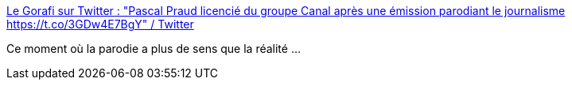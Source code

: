 :jbake-type: post
:jbake-status: published
:jbake-title: Le Gorafi sur Twitter : "Pascal Praud licencié du groupe Canal après une émission parodiant le journalisme https://t.co/3GDw4E7BgY" / Twitter
:jbake-tags: ironie,media,france,_mois_nov.,_année_2020
:jbake-date: 2020-11-30
:jbake-depth: ../
:jbake-uri: shaarli/1606749876000.adoc
:jbake-source: https://nicolas-delsaux.hd.free.fr/Shaarli?searchterm=https%3A%2F%2Ftwitter.com%2Fle_gorafi%2Fstatus%2F1333397604575703041&searchtags=ironie+media+france+_mois_nov.+_ann%C3%A9e_2020
:jbake-style: shaarli

https://twitter.com/le_gorafi/status/1333397604575703041[Le Gorafi sur Twitter : "Pascal Praud licencié du groupe Canal après une émission parodiant le journalisme https://t.co/3GDw4E7BgY" / Twitter]

Ce moment où la parodie a plus de sens que la réalité ...
